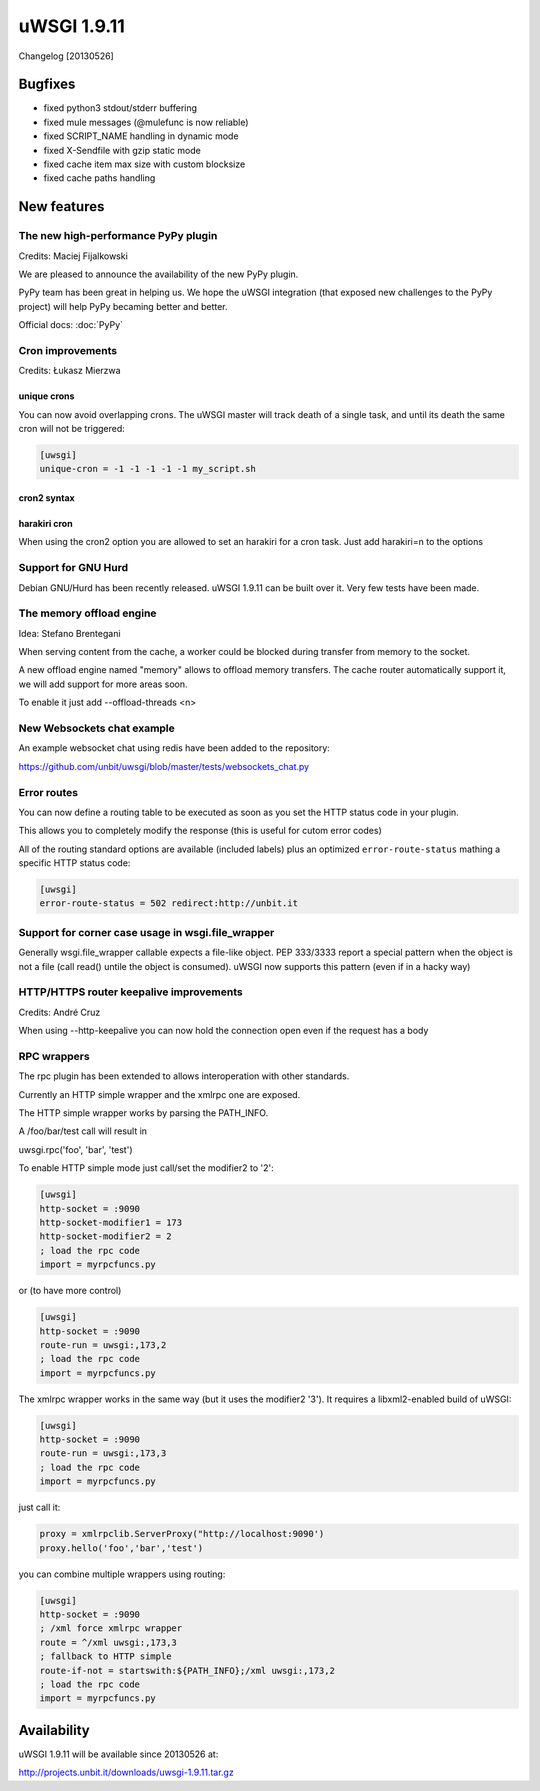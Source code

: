 uWSGI 1.9.11
============

Changelog [20130526]

Bugfixes
********

- fixed python3 stdout/stderr buffering
- fixed mule messages (@mulefunc is now reliable)
- fixed SCRIPT_NAME handling in dynamic mode
- fixed X-Sendfile with gzip static mode
- fixed cache item max size with custom blocksize
- fixed cache paths handling

New features
************

The new high-performance PyPy plugin
^^^^^^^^^^^^^^^^^^^^^^^^^^^^^^^^^^^^

Credits: Maciej Fijalkowski

We are pleased to announce the availability of the new PyPy plugin.

PyPy team has been great in helping us. We hope the uWSGI integration (that exposed new challenges to the PyPy project)
will help PyPy becaming better and better.

Official docs: :doc:`PyPy`

Cron improvements
^^^^^^^^^^^^^^^^^

Credits: Łukasz Mierzwa

unique crons
------------

You can now avoid overlapping crons. The uWSGI master will track death of a single task, and until its death the same cron
will not be triggered:

.. code-block:: ini

   [uwsgi]
   unique-cron = -1 -1 -1 -1 -1 my_script.sh

cron2 syntax
------------

harakiri cron
-------------

When using the cron2 option you are allowed to set an harakiri for a cron task. Just add harakiri=n to the options

Support for GNU Hurd
^^^^^^^^^^^^^^^^^^^^

Debian GNU/Hurd has been recently released. uWSGI 1.9.11 can be built over it. Very few tests have been made.

The memory offload engine
^^^^^^^^^^^^^^^^^^^^^^^^^

Idea: Stefano Brentegani

When serving content from the cache, a worker could be blocked during transfer from memory to the socket.

A new offload engine named "memory" allows to offload memory transfers. The cache router automatically support it,
we will add support for more areas soon.

To enable it just add --offload-threads <n>

New Websockets chat example
^^^^^^^^^^^^^^^^^^^^^^^^^^^

An example websocket chat using redis have been added to the repository:

https://github.com/unbit/uwsgi/blob/master/tests/websockets_chat.py

Error routes
^^^^^^^^^^^^

You can now define a routing table to be executed as soon as you set the HTTP status code in your plugin.

This allows you to completely modify the response (this is useful for cutom error codes)

All of the routing standard options are available (included labels) plus an optimized ``error-route-status``
mathing a specific HTTP status code:

.. code-block:: ini

   [uwsgi]
   error-route-status = 502 redirect:http://unbit.it

Support for corner case usage in wsgi.file_wrapper
^^^^^^^^^^^^^^^^^^^^^^^^^^^^^^^^^^^^^^^^^^^^^^^^^^

Generally wsgi.file_wrapper callable expects a file-like object. PEP 333/3333 report a special pattern when the object
is not a file (call read() untile the object is consumed). uWSGI now supports this pattern (even if in a hacky way)

HTTP/HTTPS router keepalive improvements
^^^^^^^^^^^^^^^^^^^^^^^^^^^^^^^^^^^^^^^^

Credits: André Cruz

When using --http-keepalive you can now hold the connection open even if the request has a body

RPC wrappers
^^^^^^^^^^^^

The rpc plugin has been extended to allows interoperation with other standards.

Currently an HTTP simple wrapper and the xmlrpc one are exposed.

The HTTP simple wrapper works by parsing the PATH_INFO.

A /foo/bar/test call will result in

uwsgi.rpc('foo', 'bar', 'test')

To enable HTTP simple mode just call/set the modifier2 to '2':

.. code-block:: ini

   [uwsgi]
   http-socket = :9090
   http-socket-modifier1 = 173
   http-socket-modifier2 = 2
   ; load the rpc code
   import = myrpcfuncs.py
   
or (to have more control)

.. code-block:: ini

   [uwsgi]
   http-socket = :9090
   route-run = uwsgi:,173,2
   ; load the rpc code
   import = myrpcfuncs.py


The xmlrpc wrapper works in the same way (but it uses the modifier2 '3'). It requires a libxml2-enabled build of uWSGI:

.. code-block:: ini

   [uwsgi]
   http-socket = :9090
   route-run = uwsgi:,173,3
   ; load the rpc code
   import = myrpcfuncs.py
   
just call it:

.. code-block:: python

   proxy = xmlrpclib.ServerProxy("http://localhost:9090')
   proxy.hello('foo','bar','test') 
   


   
you can combine multiple wrappers using routing:

.. code-block:: ini

   [uwsgi]
   http-socket = :9090
   ; /xml force xmlrpc wrapper
   route = ^/xml uwsgi:,173,3
   ; fallback to HTTP simple
   route-if-not = startswith:${PATH_INFO};/xml uwsgi:,173,2
   ; load the rpc code
   import = myrpcfuncs.py


Availability
************

uWSGI 1.9.11 will be available since 20130526 at:

http://projects.unbit.it/downloads/uwsgi-1.9.11.tar.gz
